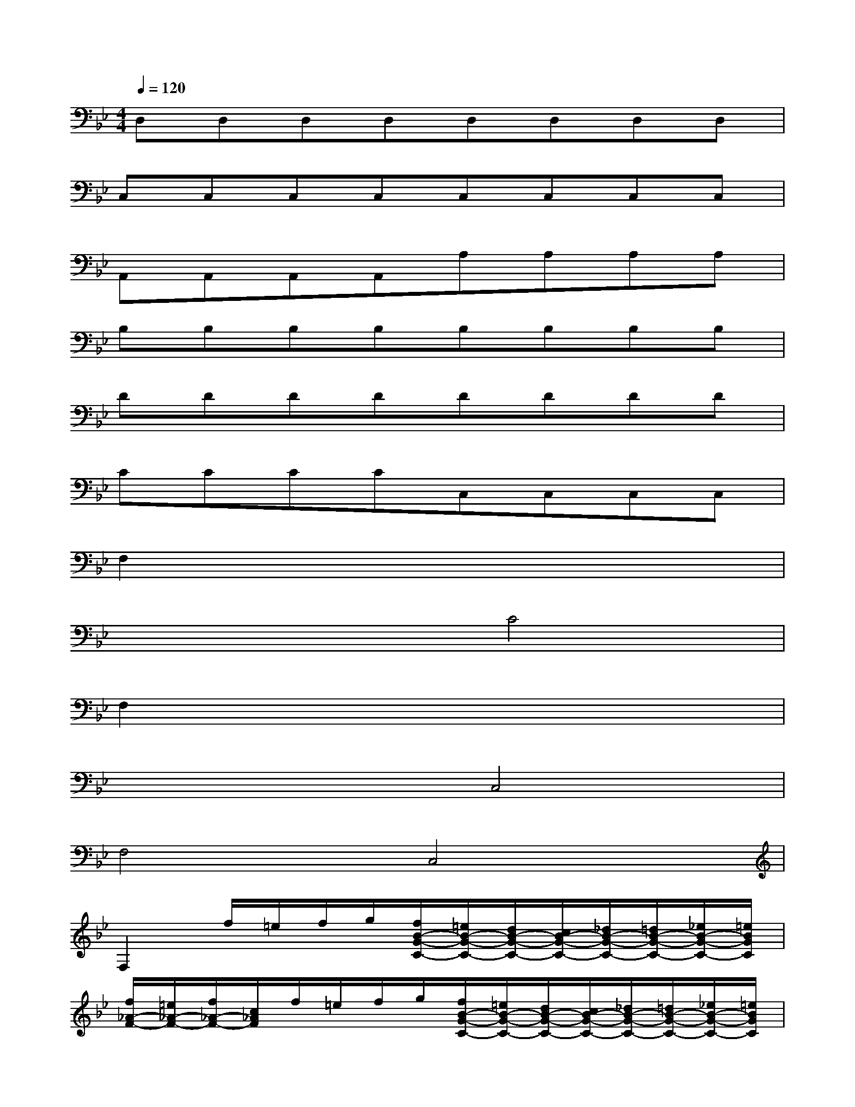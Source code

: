 X:1
T:
M:4/4
L:1/8
Q:1/4=120
K:Bb%2flats
V:1
D,D,D,D,D,D,D,D,|
C,C,C,C,C,C,C,C,|
A,,A,,A,,A,,A,A,A,A,|
B,B,B,B,B,B,B,B,|
DDDDDDDD|
CCCCC,C,C,C,|
F,2x6|
x4C4|
F,2x6|
x4C,4|
F,4C,4|
F,2f/2=e/2f/2g/2[f/2B/2-G/2-C/2-][=e/2B/2-G/2-C/2-][d/2B/2-G/2-C/2-][c/2B/2-G/2-C/2-][_d/2B/2-G/2-C/2-][=d/2B/2-G/2-C/2-][_e/2B/2-G/2-C/2-][=e/2B/2G/2C/2]|
[f/2_A/2-F/2-][=e/2_A/2-F/2-][f/2_A/2-F/2-][c/2_A/2F/2]f/2=e/2f/2g/2[f/2B/2-G/2-C/2-][=e/2B/2-G/2-C/2-][d/2B/2-G/2-C/2-][c/2B/2-G/2-C/2-][_d/2B/2-G/2-C/2-][=d/2B/2-G/2-C/2-][_e/2B/2-G/2-C/2-][=e/2B/2G/2C/2]|
[f/2_A/2-F/2-][g/2_A/2-F/2-][_a/2_A/2-F/2-][g/2_A/2F/2][f/2_A/2-F/2-][g/2_A/2-F/2-][_a/2_A/2-F/2-][g/2_A/2F/2][f/2_A/2-F/2-][g/2_A/2-F/2-][_e/2_A/2-F/2-][f/2_A/2F/2]d/2e/2c/2d/2|
[=B/2G/2-][f'/2G/2-][d'/2G/2-][c'/2G/2][=b/2f/2-d/2-G/2-][c'/2f/2-d/2-G/2-][d'/2f/2-d/2-G/2-][c'/2f/2d/2G/2][=b/2f/2-d/2-G/2-][c'/2f/2-d/2-G/2-][d'/2f/2-d/2-G/2-][c'/2f/2d/2G/2]=b/2_a/2g/2f/2|
e/2d/2e/2c/2[g/2-C/2][g/2-=B,/2][g/2-C/2][g/2D/2]C/2=B,/2=A,/2G,/2[g/2-f/2-_A,/2][g/2-f/2-=A,/2][g/2-f/2-_B,/2][g/2f/2=B,/2]